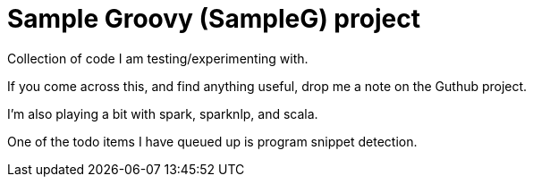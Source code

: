 # Sample Groovy (SampleG) project

Collection of code I am testing/experimenting with.

If you come across this, and find anything useful, drop me a note on the Guthub project.

I'm also playing a bit with spark, sparknlp, and scala.

One of the todo items I have queued up is program snippet detection.
